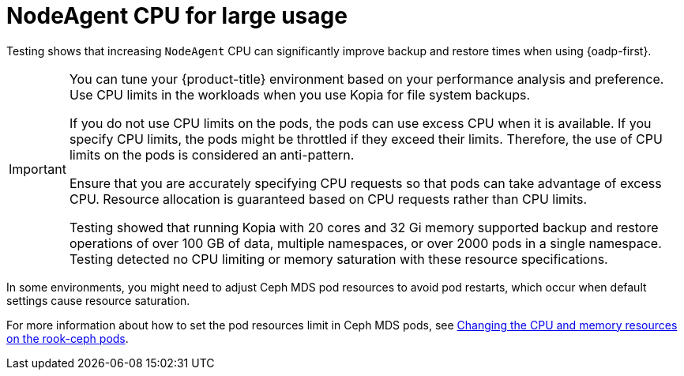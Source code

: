 // Module included in the following assemblies:
// * backup_and_restore/application_backup_and_restore/installing/about-installing-oadp.adoc

:_mod-docs-content-type: CONCEPT
[id="oadp-backup-restore-for-large-usage_{context}"]
= NodeAgent CPU for large usage

Testing shows that increasing `NodeAgent` CPU can significantly improve backup and restore times when using {oadp-first}.

[IMPORTANT]
====
You can tune your {product-title} environment based on your performance analysis and preference. Use CPU limits in the workloads when you use Kopia for file system backups.

If you do not use CPU limits on the pods, the pods can use excess CPU when it is available. If you specify CPU limits, the pods might be throttled if they exceed their limits. Therefore, the use of CPU limits on the pods is considered an anti-pattern.

Ensure that you are accurately specifying CPU requests so that pods can take advantage of excess CPU. Resource allocation is guaranteed based on CPU requests rather than CPU limits.

Testing showed that running Kopia with 20 cores and 32 Gi memory supported backup and restore operations of over 100 GB of data, multiple namespaces, or over 2000 pods in a single namespace. Testing detected no CPU limiting or memory saturation with these resource specifications.
====

In some environments, you might need to adjust Ceph MDS pod resources to avoid pod restarts, which occur when default settings cause resource saturation.

For more information about how to set the pod resources limit in Ceph MDS pods, see link:https://docs.redhat.com/documentation/en-us/red_hat_openshift_data_foundation/4.15/html/troubleshooting_openshift_data_foundation/changing-resources-for-the-openshift-data-foundation-components_rhodf#changing_the_cpu_and_memory_resources_on_the_rook_ceph_pods[Changing the CPU and memory resources on the rook-ceph pods].